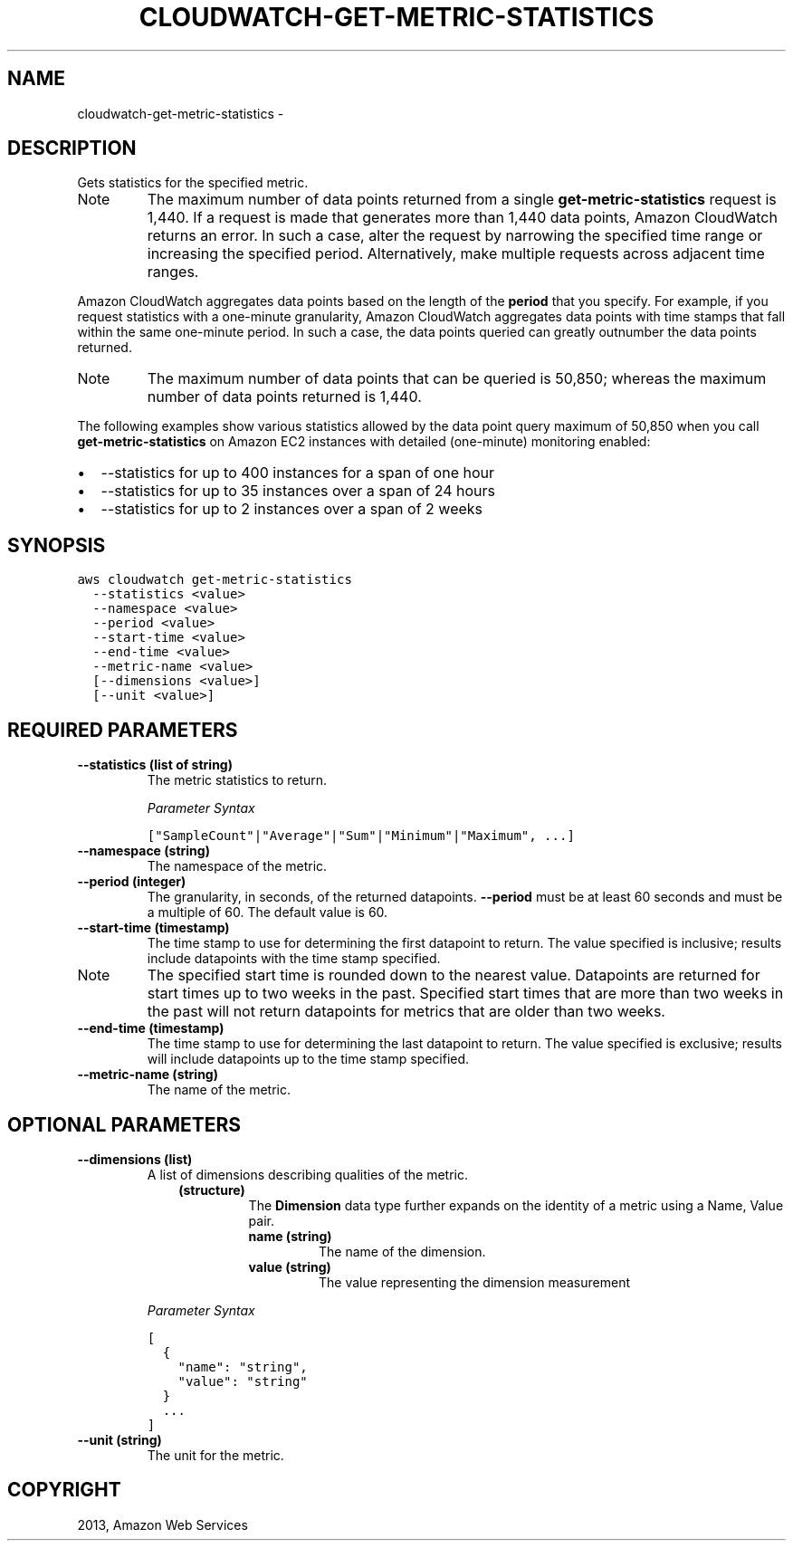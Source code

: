 .TH "CLOUDWATCH-GET-METRIC-STATISTICS" "1" "March 09, 2013" "0.8" "aws-cli"
.SH NAME
cloudwatch-get-metric-statistics \- 
.
.nr rst2man-indent-level 0
.
.de1 rstReportMargin
\\$1 \\n[an-margin]
level \\n[rst2man-indent-level]
level margin: \\n[rst2man-indent\\n[rst2man-indent-level]]
-
\\n[rst2man-indent0]
\\n[rst2man-indent1]
\\n[rst2man-indent2]
..
.de1 INDENT
.\" .rstReportMargin pre:
. RS \\$1
. nr rst2man-indent\\n[rst2man-indent-level] \\n[an-margin]
. nr rst2man-indent-level +1
.\" .rstReportMargin post:
..
.de UNINDENT
. RE
.\" indent \\n[an-margin]
.\" old: \\n[rst2man-indent\\n[rst2man-indent-level]]
.nr rst2man-indent-level -1
.\" new: \\n[rst2man-indent\\n[rst2man-indent-level]]
.in \\n[rst2man-indent\\n[rst2man-indent-level]]u
..
.\" Man page generated from reStructuredText.
.
.SH DESCRIPTION
.sp
Gets statistics for the specified metric.
.IP Note
The maximum number of data points returned from a single
\fBget\-metric\-statistics\fP request is 1,440. If a request is made that
generates more than 1,440 data points, Amazon CloudWatch returns an error. In
such a case, alter the request by narrowing the specified time range or
increasing the specified period. Alternatively, make multiple requests across
adjacent time ranges.
.RE
.sp
Amazon CloudWatch aggregates data points based on the length of the \fBperiod\fP
that you specify. For example, if you request statistics with a one\-minute
granularity, Amazon CloudWatch aggregates data points with time stamps that fall
within the same one\-minute period. In such a case, the data points queried can
greatly outnumber the data points returned.
.IP Note
The maximum number of data points that can be queried is 50,850; whereas the
maximum number of data points returned is 1,440.
.RE
.sp
The following examples show various statistics allowed by the data point query
maximum of 50,850 when you call \fBget\-metric\-statistics\fP on Amazon EC2
instances with detailed (one\-minute) monitoring enabled:
.INDENT 0.0
.IP \(bu 2
\-\-statistics for up to 400 instances for a span of one hour
.IP \(bu 2
\-\-statistics for up to 35 instances over a span of 24 hours
.IP \(bu 2
\-\-statistics for up to 2 instances over a span of 2 weeks
.UNINDENT
.SH SYNOPSIS
.sp
.nf
.ft C
aws cloudwatch get\-metric\-statistics
  \-\-statistics <value>
  \-\-namespace <value>
  \-\-period <value>
  \-\-start\-time <value>
  \-\-end\-time <value>
  \-\-metric\-name <value>
  [\-\-dimensions <value>]
  [\-\-unit <value>]
.ft P
.fi
.SH REQUIRED PARAMETERS
.INDENT 0.0
.TP
.B \fB\-\-statistics\fP  (list of string)
The metric statistics to return.
.sp
\fIParameter Syntax\fP
.sp
.nf
.ft C
["SampleCount"|"Average"|"Sum"|"Minimum"|"Maximum", ...]
.ft P
.fi
.TP
.B \fB\-\-namespace\fP  (string)
The namespace of the metric.
.TP
.B \fB\-\-period\fP  (integer)
The granularity, in seconds, of the returned datapoints. \fB\-\-period\fP must be
at least 60 seconds and must be a multiple of 60. The default value is 60.
.TP
.B \fB\-\-start\-time\fP  (timestamp)
The time stamp to use for determining the first datapoint to return. The value
specified is inclusive; results include datapoints with the time stamp
specified.
.IP Note
The specified start time is rounded down to the nearest value. Datapoints
are returned for start times up to two weeks in the past. Specified start
times that are more than two weeks in the past will not return datapoints
for metrics that are older than two weeks.
.RE
.TP
.B \fB\-\-end\-time\fP  (timestamp)
The time stamp to use for determining the last datapoint to return. The value
specified is exclusive; results will include datapoints up to the time stamp
specified.
.TP
.B \fB\-\-metric\-name\fP  (string)
The name of the metric.
.UNINDENT
.SH OPTIONAL PARAMETERS
.INDENT 0.0
.TP
.B \fB\-\-dimensions\fP  (list)
A list of dimensions describing qualities of the metric.
.INDENT 7.0
.INDENT 3.5
.INDENT 0.0
.TP
.B (structure)
The \fBDimension\fP data type further expands on the identity of a metric
using a Name, Value pair.
.INDENT 7.0
.TP
.B \fBname\fP  (string)
The name of the dimension.
.TP
.B \fBvalue\fP  (string)
The value representing the dimension measurement
.UNINDENT
.UNINDENT
.UNINDENT
.UNINDENT
.sp
\fIParameter Syntax\fP
.sp
.nf
.ft C
[
  {
    "name": "string",
    "value": "string"
  }
  ...
]
.ft P
.fi
.TP
.B \fB\-\-unit\fP  (string)
The unit for the metric.
.UNINDENT
.SH COPYRIGHT
2013, Amazon Web Services
.\" Generated by docutils manpage writer.
.
